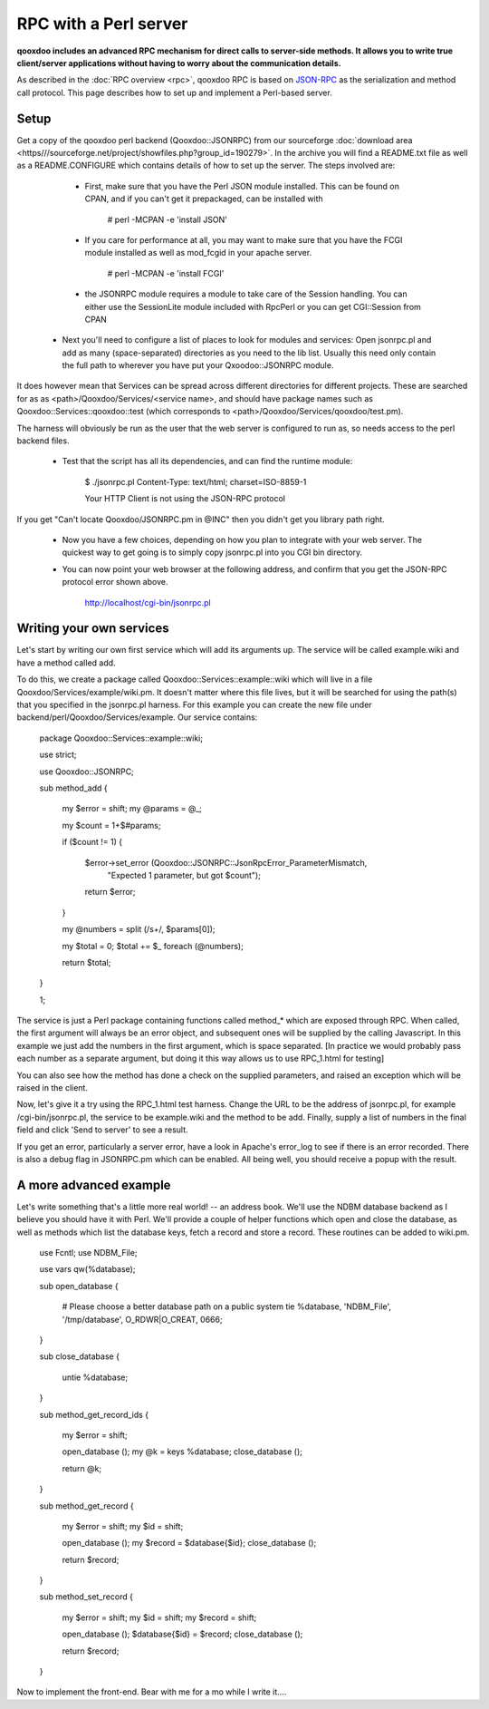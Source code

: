 .. _pages/rpc_perl#rpc_with_a_perl_server:

RPC with a Perl server
**********************

**qooxdoo includes an advanced RPC mechanism for direct calls to server-side methods. It allows you to write true client/server applications without having to worry about the communication details.** 

As described in the :doc:`RPC overview <rpc>`, qooxdoo RPC is based on `JSON-RPC <http://json-rpc.org/>`_ as the serialization and method call protocol. This page describes how to set up and implement a Perl-based server.

.. _pages/rpc_perl#setup:

Setup
=====

Get a copy of the qooxdoo perl backend (Qooxdoo::JSONRPC) from our sourceforge :doc:`download area <https///sourceforge.net/project/showfiles.php?group_id=190279>`. In the archive you will find a README.txt file as well as a README.CONFIGURE which contains details of how to set up the server. The steps involved are:

  * First, make sure that you have the Perl JSON module installed. This can be found on CPAN, and if you can't get it prepackaged, can be installed with

      # perl -MCPAN -e 'install JSON'

  * If you care for performance at all, you may want to make sure that you have the FCGI module installed as well as mod_fcgid in your apache server.

      # perl -MCPAN -e 'install FCGI'

  * the JSONRPC module requires a module to take care of the Session handling. You can either use the SessionLite module included with RpcPerl or you can get CGI::Session from CPAN

 * Next you'll need to configure a list of places to look for modules and services: Open jsonrpc.pl and add as many (space-separated) directories as you need to the lib list. Usually this need only contain the full path to wherever you have put your Qxoodoo::JSONRPC module.

It does however mean that Services can be spread across different directories for different projects. These are searched for as as <path>/Qooxdoo/Services/<service name>, and should have package names such as Qooxdoo::Services::qooxdoo::test (which corresponds to <path>/Qooxdoo/Services/qooxdoo/test.pm).

The harness will obviously be run as the user that the web server is configured to run as, so needs access to the perl backend files.

  * Test that the script has all its dependencies, and can find the runtime module:

      $ ./jsonrpc.pl
      Content-Type: text/html; charset=ISO-8859-1

      Your HTTP Client is not using the JSON-RPC protocol

If you get "Can't locate Qooxdoo/JSONRPC.pm in @INC" then you didn't get you library path right.

  * Now you have a few choices, depending on how you plan to integrate with your web server. The quickest way to get going is to simply copy jsonrpc.pl into you CGI bin directory.

  * You can now point your web browser at the following address, and confirm that you get the JSON-RPC protocol error shown above.

      http://localhost/cgi-bin/jsonrpc.pl

.. _pages/rpc_perl#writing_your_own_services:

Writing your own services
=========================

Let's start by writing our own first service which will add its arguments up. The service will be called example.wiki and have a method called add.

To do this, we create a package called Qooxdoo::Services::example::wiki which will live in a file Qooxdoo/Services/example/wiki.pm. It doesn't matter where this file lives, but it will be searched for using the path(s) that you specified in the jsonrpc.pl harness. For this example you can create the new file under backend/perl/Qooxdoo/Services/example. Our service contains:

    package Qooxdoo::Services::example::wiki;

    use strict;

    use Qooxdoo::JSONRPC;

    sub method_add
    {
        my $error  = shift;
        my @params = @_;

        my $count  = 1+$#params;

        if ($count != 1)
        {
            $error->set_error (Qooxdoo::JSONRPC::JsonRpcError_ParameterMismatch,
                               "Expected 1 parameter, but got $count");
            return $error;
        }

        my @numbers = split (/\s+/, $params[0]);

        my $total = 0;
        $total += $_ foreach (@numbers);

        return $total;
    }

    1;

The service is just a Perl package containing functions called method_* which are exposed through RPC. When called, the first argument will always be an error object, and subsequent ones will be supplied by the calling Javascript. In this example we just add the numbers in the first argument, which is space separated. [In practice we would probably pass each number as a separate argument, but doing it this way allows us to use RPC_1.html for testing]

You can also see how the method has done a check on the supplied parameters, and raised an exception which will be raised in the client.

Now, let's give it a try using the RPC_1.html test harness. Change the URL to be the address of jsonrpc.pl, for example /cgi-bin/jsonrpc.pl, the service to be example.wiki and the method to be add. Finally, supply a list of numbers in the final field and click 'Send to server' to see a result.

If you get an error, particularly a server error, have a look in Apache's error_log to see if there is an error recorded. There is also a debug flag in JSONRPC.pm which can be enabled. All being well, you should receive a popup with the result.

.. _pages/rpc_perl#a_more_advanced_example:

A more advanced example
=======================

Let's write something that's a little more real world! -- an address book. We'll use the NDBM database backend as I believe you should have it with Perl. We'll provide a couple of helper functions which open and close the database, as well as methods which list the database keys, fetch a record and store a record. These routines can be added to wiki.pm.

    use Fcntl;
    use NDBM_File;

    use vars qw(%database);

    sub open_database
    {
        # Please choose a better database path on a public system
        tie %database, 'NDBM_File', '/tmp/database', O_RDWR|O_CREAT, 0666;
    }

    sub close_database
    {
        untie %database;
    }

    sub method_get_record_ids
    {
        my $error  = shift;

        open_database ();
        my @k = keys %database;
        close_database ();

        return \@k;
    }

    sub method_get_record
    {
        my $error = shift;
        my $id    = shift;

        open_database ();
        my $record = $database{$id};
        close_database ();

        return $record;
    }

    sub method_set_record
    {
        my $error  = shift;
        my $id     = shift;
        my $record = shift;

        open_database ();
        $database{$id} = $record;
        close_database ();

        return $record;
    }

Now to implement the front-end. Bear with me for a mo while I write it....